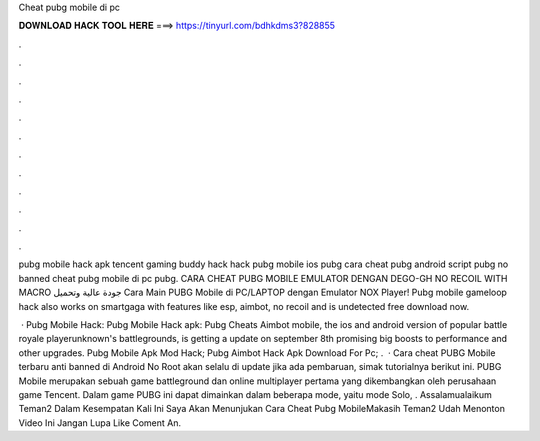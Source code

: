 Cheat pubg mobile di pc



𝐃𝐎𝐖𝐍𝐋𝐎𝐀𝐃 𝐇𝐀𝐂𝐊 𝐓𝐎𝐎𝐋 𝐇𝐄𝐑𝐄 ===> https://tinyurl.com/bdhkdms3?828855



.



.



.



.



.



.



.



.



.



.



.



.

pubg mobile hack apk tencent gaming buddy hack hack pubg mobile ios pubg cara cheat pubg android script pubg no banned cheat pubg mobile di pc pubg. CARA CHEAT PUBG MOBILE EMULATOR DENGAN DEGO-GH NO RECOIL WITH MACRO جودة عالية وتحميل Cara Main PUBG Mobile di PC/LAPTOP dengan Emulator NOX Player! Pubg mobile gameloop hack also works on smartgaga with features like esp, aimbot, no recoil and is undetected free download now.

 · Pubg Mobile Hack: Pubg Mobile Hack apk: Pubg Cheats Aimbot  mobile, the ios and android version of popular battle royale playerunknown's battlegrounds, is getting a update on september 8th promising big boosts to performance and other upgrades. Pubg Mobile Apk Mod Hack; Pubg Aimbot Hack Apk Download For Pc; .  · Cara cheat PUBG Mobile terbaru anti banned di Android No Root akan selalu di update jika ada pembaruan, simak tutorialnya berikut ini. PUBG Mobile merupakan sebuah game battleground dan online multiplayer pertama yang dikembangkan oleh perusahaan game Tencent. Dalam game PUBG ini dapat dimainkan dalam beberapa mode, yaitu mode Solo, . Assalamualaikum Teman2 Dalam Kesempatan Kali Ini Saya Akan Menunjukan Cara Cheat Pubg MobileMakasih Teman2 Udah Menonton Video Ini Jangan Lupa Like Coment An.
